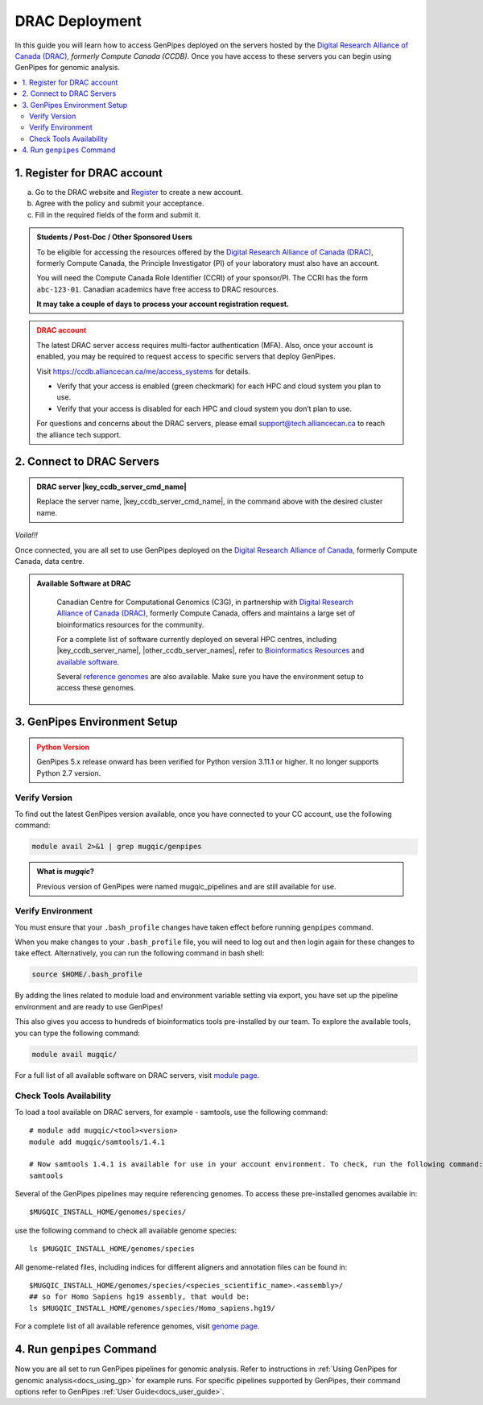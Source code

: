 .. _docs_access_gp_pre_installed:


.. spelling:word-list::

         abc
         123
         01
         puTTY
         Ctrl
         cvmfs
         CentOS

DRAC Deployment
===============

In this guide you will learn how to access GenPipes deployed on the servers hosted by the `Digital Research Alliance of Canada (DRAC) <https://alliancecan.ca/en>`_, *formerly Compute Canada (CCDB)*. Once you have access to these servers you can begin using GenPipes for genomic analysis.


.. _get_ccdb_account:

.. contents:: :local:

1. Register for DRAC account
-----------------------------

a. Go to the DRAC website and `Register <https://ccdb.alliancecan.ca/security/login>`_ to create a new account.

b. Agree with the policy and submit your acceptance. 

c. Fill in the required fields of the form and submit it.

.. admonition:: Students / Post-Doc / Other Sponsored Users
   :class: note

   To be eligible for accessing the resources offered by the `Digital Research Alliance of Canada (DRAC) <https://alliancecan.ca/en>`_, formerly Compute Canada, the Principle Investigator (PI) of your laboratory must also have an account. 
   
   You will need the Compute Canada Role Identifier (CCRI) of your sponsor/PI. The CCRI has the form ``abc-123-01``. Canadian academics have free access to DRAC resources. 
   
   **It may take a couple of days to process your account registration request.**

.. admonition:: DRAC account
   :class: warning

   The latest DRAC server access requires multi-factor authentication (MFA). Also, once your account is enabled, you may be required to request access to specific servers that deploy GenPipes.

   Visit https://ccdb.alliancecan.ca/me/access_systems for details.

   * Verify that your access is enabled (green checkmark) for each HPC and cloud system you plan to use.
   * Verify that your access is disabled for each HPC and cloud system you don’t plan to use.

   For questions and concerns about the DRAC servers, please email support@tech.alliancecan.ca to reach the alliance tech support.

2. Connect to DRAC Servers
---------------------------

.. tabs::

   .. tab:: Unix / Linux / Mac or Windows (bash)


      a. Open a bash shell or terminal on your local system and type the following command:

      .. parsed-literal:: 

          ssh myaccount@\ |key_ccdb_server_cmd_name|\.alliancecan.ca


      b. Enter your `Digital Research Alliance of Canada <https://alliancecan.ca/en>`_, formerly Compute Canada, account password.

   .. tab:: Windows (PuTTY)

      a. Open puTTY.

      b. Select **"Session"** on the left hand side panel

      c. Select **"SSH"** and fill the *"Host Name"* entry with the following:

      .. parsed-literal::

          \ |key_ccdb_server_cmd_name|\.alliancecan.ca

      d. Click **"Open"**

      A terminal will open and ask you to connect using your CC account credentials.

.. admonition:: DRAC server |key_ccdb_server_cmd_name|
   :class: note
          
   Replace the server name, \ |key_ccdb_server_cmd_name|\, in the command above with the desired cluster name. 

*Voila!!!*

Once connected, you are all set to use GenPipes deployed on the `Digital Research Alliance of Canada <https://alliancecan.ca/en>`_, formerly Compute Canada, data centre.

.. admonition:: Available Software at DRAC
   :class: hint

         Canadian Centre for Computational Genomics (C3G), in partnership with `Digital Research Alliance of Canada (DRAC) <https://alliancecan.ca/en>`_, formerly Compute Canada, offers and maintains a large set of bioinformatics resources for the community. 
         
         For a complete list of software currently deployed on several HPC centres, including |key_ccdb_server_name|, \ |other_ccdb_server_names|\, refer to `Bioinformatics Resources <https://computationalgenomics.ca/cvmfs-genome/>`_ and `available software <https://docs.alliancecan.ca/wiki/Available_software>`_. 
         
         Several `reference genomes <https://github.com/c3g/GenPipes/tree/main/resources/genomes/>`_ are also available. Make sure you have the environment setup to access these genomes.


.. _setting_up_gp_environment_modules:

3. GenPipes Environment Setup 
-----------------------------

.. tabs::
   
   .. tab:: Abacus, DRAC Users 

      All of the software and scripts used by GenPipes are already installed on several DRAC servers including |key_ccdb_server_name|, |other_ccdb_server_names|. 
      
      To access these tools on the DRAC servers, add the tool path to your bash_profile. 
      
      The ``.bash_profile`` is a hidden file in your home directory that sets up your environment every time you log in. You can also use your ``.bashrc`` file.

      Genomes and modules used by the pipelines are pre-installed on a CVMFS partition mounted on all the DRAC server clusters in the path ``/cvmfs/soft.mugqic/CentOS6``.

      .. admonition:: ``.bashrc`` vs. ``.bash_profile``
         :class: important

         For more information on the differences between the ``.bash_profile`` and the ``.bashrc profile``, consult `this page <http://www.joshstaiger.org/archives/2005/07/bash_profile_vs.html>`_.

      .. code::

         ## open bash_profile
         nano $HOME/.bash_profile

      Next, you need to load the `software modules <https://docs.python.org/3/tutorial/modules.html>`_ in your shell environment that are required to run GenPipes. To load the GenPipes modules, paste the following lines of code and save the file, then exit (Ctrl-X):

      .. code:: 

         umask 0006
          
         ## GenPipes/MUGQIC genomes and modules
         export MUGQIC_INSTALL_HOME=/cvmfs/soft.mugqic/CentOS6
         module use $MUGQIC_INSTALL_HOME/modulefiles
         module load mugqic/genpipes/<latest_version>
         export JOB_MAIL=<my.name@my.email.ca>
         export RAP_ID=<my-rap-id>

      You can refer to the full list of modules available on the `Digital Research Alliance of Canada (DRAC) <https://alliancecan.ca/en>`_, formerly Compute Canada, servers at the :ref:`module page<doc_cvmfs_modules>`.

      .. admonition:: JOB_MAIL and RAP_ID
         :class: note
         
         You will need to replace the text in "<>" with your DRAC account specific information.

         **JOB_MAIL** is the environment variable that needs to be set to the email ID on which GenPipes job status notifications are sent corresponding to each job initiated by your account. It is advised that you create a separate email for jobs since you can receive hundreds of emails per pipeline. You can also de-activate the email sending option by removing the “-M $JOB_MAIL” option from the .ini files.

         **RAP_ID** is the Resource Allocation Project ID from DRAC. It is usually in the format: rrg-lab-xy OR def-lab.

   .. tab:: MUGQIC Analysts

      For MUGQIC analysts, add the following lines to your $HOME/.bash_profile:

      .. parsed-literal::

          umask 0006
            
          ## MUGQIC genomes and modules for MUGQIC analysts
          
          HOST=`hostname`;
          
          DNSDOMAIN=`dnsdomainname`;
          
          export MUGQIC_INSTALL_HOME=/cvmfs/soft.mugqic/CentOS6
          
          if [[ $HOST == abacus* || $DNSDOMAIN == ferrier.genome.mcgill.ca ]]; then
          
            export MUGQIC_INSTALL_HOME_DEV=/lb/project/mugqic/analyste_dev
          
          elif [[ $HOST == ip* || $DNSDOMAIN == m  ]]; then
          
            export MUGQIC_INSTALL_HOME_DEV=/project/6007512/C3G/analyste_dev
          
          elif [[ $HOST == fir* || $DNSDOMAIN == fir.alliancecan.ca ]]; then
          
            export MUGQIC_INSTALL_HOME_DEV=/project/6007512/C3G/analyste_dev
          
          
          elif [[ $HOST == \ |key_ccdb_server_cmd_name|\* || $DNSDOMAIN == \ |key_ccdb_server_cmd_name|\.alliancecan.ca ]]; then
          
            export MUGQIC_INSTALL_HOME_DEV=/project/6007512/C3G/analyste_dev
          
          fi

          module use $MUGQIC_INSTALL_HOME/modulefiles $MUGQIC_INSTALL_HOME_DEV/modulefiles
          module load mugqic/genpipes/<latest_version>
        
            export RAP_ID=<my-rap-id>

          Also, set JOB_MAIL in your $HOME/.bash_profile to receive PBS/SLURM job logs:

      .. code::

         export JOB_MAIL=<my.name@my.email.ca>

.. admonition:: Python Version
    :class: warning

    GenPipes 5.x release onward has been verified for Python version 3.11.1 or higher. It no longer supports Python 2.7 version. 

Verify Version
+++++++++++++++

To find out the latest GenPipes version available, once you have connected to your CC account, use the following command:

.. code::

    module avail 2>&1 | grep mugqic/genpipes

.. admonition:: What is `mugqic`?
    :class: hint

    Previous version of GenPipes were named mugqic_pipelines and are still available for use.

Verify Environment
+++++++++++++++++++

You must ensure that your ``.bash_profile`` changes have taken effect before running ``genpipes`` command.

When you make changes to your ``.bash_profile`` file, you will need to log out and then login again for these changes to take effect. Alternatively, you can run the following command in bash shell:

.. code::

   source $HOME/.bash_profile

By adding the lines related to module load and environment variable setting via export, you have set up the pipeline environment and are ready to use GenPipes!

This also gives you access to hundreds of bioinformatics tools pre-installed by our team. To explore the available tools, you can type the following command:

.. code::

   module avail mugqic/

For a full list of all available software on DRAC servers, visit `module page <https://docs.alliancecan.ca/wiki/Available_software>`_.

Check Tools Availability
+++++++++++++++++++++++++

To load a tool available on DRAC servers, for example - samtools, use the following command:

:: 

  # module add mugqic/<tool><version>
  module add mugqic/samtools/1.4.1

  # Now samtools 1.4.1 is available for use in your account environment. To check, run the following command:
  samtools

Several of the GenPipes pipelines may require referencing genomes. To access these pre-installed genomes available in:

::

  $MUGQIC_INSTALL_HOME/genomes/species/

use the following command to check all available genome species:

::

  ls $MUGQIC_INSTALL_HOME/genomes/species

All genome-related files, including indices for different aligners and annotation files can be found in:

::

  $MUGQIC_INSTALL_HOME/genomes/species/<species_scientific_name>.<assembly>/
  ## so for Homo Sapiens hg19 assembly, that would be:
  ls $MUGQIC_INSTALL_HOME/genomes/species/Homo_sapiens.hg19/

For a complete list of all available reference genomes, visit `genome page <https://computationalgenomics.ca/cvmfs-genome/>`_.

4. Run ``genpipes`` Command
-----------------------------

Now you are all set to run GenPipes pipelines for genomic analysis. Refer to instructions in :ref:`Using GenPipes for genomic analysis<docs_using_gp>` for example runs.  For specific pipelines supported by GenPipes, their command options refer to GenPipes :ref:`User Guide<docs_user_guide>`.
